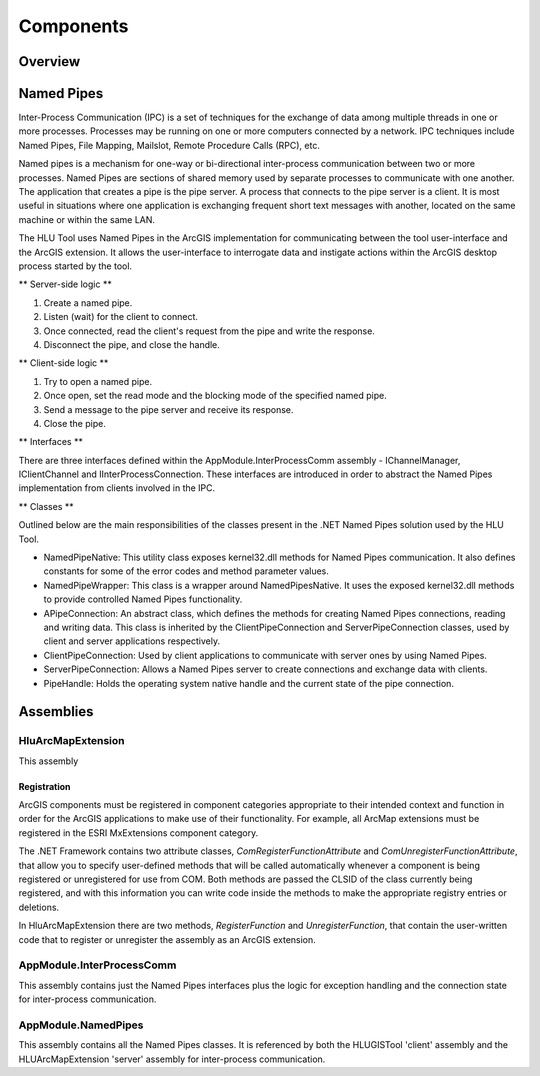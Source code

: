 
**********
Components
**********

Overview
========




.. raw:: latex

	\newpage

.. index::
	single: Named Pipes

.. _named_pipes:

Named Pipes
===========

Inter-Process Communication (IPC) is a set of techniques for the exchange of data among multiple threads in one or more processes. Processes may be running on one or more computers connected by a network. IPC techniques include Named Pipes, File Mapping, Mailslot, Remote Procedure Calls (RPC), etc.

Named pipes is a mechanism for one-way or bi-directional inter-process communication between two or more processes. Named Pipes are sections of shared memory used by separate processes to communicate with one another. The application that creates a pipe is the pipe server. A process that connects to the pipe server is a client. It is most useful in situations where one application is exchanging frequent short text messages with another, located on the same machine or within the same LAN.

The HLU Tool uses Named Pipes in the ArcGIS implementation for communicating between the tool user-interface and the ArcGIS extension. It allows the user-interface to interrogate data and instigate actions within the ArcGIS desktop process started by the tool.

** Server-side logic **

1. Create a named pipe.
2. Listen (wait) for the client to connect.
3. Once connected, read the client's request from the pipe and write the response.
4. Disconnect the pipe, and close the handle.

** Client-side logic **

1. Try to open a named pipe.
2. Once open, set the read mode and the blocking mode of the specified named pipe.
3. Send a message to the pipe server and receive its response.
4. Close the pipe.

** Interfaces **

There are three interfaces defined within the AppModule.InterProcessComm assembly - IChannelManager, IClientChannel and IInterProcessConnection. These interfaces are introduced in order to abstract the Named Pipes implementation from clients involved in the IPC.

** Classes **

Outlined below are the main responsibilities of the classes present in the .NET Named Pipes solution used by the HLU Tool.

* NamedPipeNative: This utility class exposes kernel32.dll methods for Named Pipes communication. It also defines constants for some of the error codes and method parameter values.
* NamedPipeWrapper: This class is a wrapper around NamedPipesNative. It uses the exposed kernel32.dll methods to provide controlled Named Pipes functionality.
* APipeConnection: An abstract class, which defines the methods for creating Named Pipes connections, reading and writing data. This class is inherited by the ClientPipeConnection and ServerPipeConnection classes, used by client and server applications respectively.
* ClientPipeConnection: Used by client applications to communicate with server ones by using Named Pipes.
* ServerPipeConnection: Allows a Named Pipes server to create connections and exchange data with clients.
* PipeHandle: Holds the operating system native handle and the current state of the pipe connection.



.. raw:: latex

	\newpage

.. index::
	single: Assemblies

.. _assemblies:

Assemblies
==========


.. index::
	single: Assemblies; HluArcMapExtension

.. _assembly_hluarcmapextension:

HluArcMapExtension
------------------

This assembly 


Registration
++++++++++++

ArcGIS components must be registered in component categories appropriate to their intended context and function in order for the ArcGIS applications to make use of their functionality. For example, all ArcMap extensions must be registered in the ESRI MxExtensions component category.

The .NET Framework contains two attribute classes, *ComRegisterFunctionAttribute* and *ComUnregisterFunctionAttribute*, that allow you to specify user-defined methods that will be called automatically whenever a component is being registered or unregistered for use from COM. Both methods are passed the CLSID of the class currently being registered, and with this information you can write code inside the methods to make the appropriate registry entries or deletions.

In HluArcMapExtension there are two methods, *RegisterFunction* and *UnregisterFunction*, that contain the user-written code that to register or unregister the assembly as an ArcGIS extension.







.. index::
	single: Assemblies; InterProcessComm

.. _assembly_interprocesscomm:

AppModule.InterProcessComm
--------------------------

This assembly contains just the Named Pipes interfaces plus the logic for exception handling and the connection state for inter-process communication.




.. index::
	single: Assemblies; Named Pipes

.. _assembly_namedpipes:

AppModule.NamedPipes
--------------------

This assembly contains all the Named Pipes classes. It is referenced by both the HLUGISTool 'client' assembly and the HLUArcMapExtension 'server' assembly for inter-process communication.

